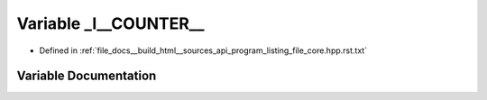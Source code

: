 .. _exhale_variable_program__listing__file__core_8hpp_8rst_8txt_1aa3bd6940ab68cd10b31ac2ff2495ffab:

Variable _l__COUNTER__
======================

- Defined in :ref:`file_docs__build_html__sources_api_program_listing_file_core.hpp.rst.txt`


Variable Documentation
----------------------


.. doxygenvariable:: _l__COUNTER__

